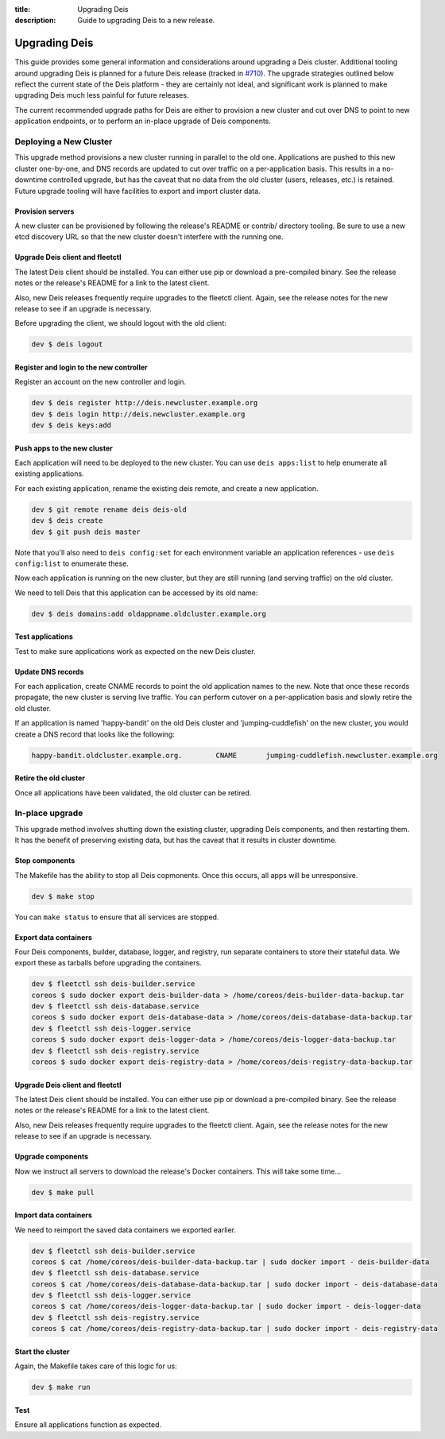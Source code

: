 :title: Upgrading Deis
:description: Guide to upgrading Deis to a new release.


.. _upgrading-deis:

Upgrading Deis
==============

This guide provides some general information and considerations around upgrading a Deis cluster.
Additional tooling around upgrading Deis is planned for a future Deis release
(tracked in `#710`_). The upgrade strategies outlined below
reflect the current state of the Deis platform - they are certainly not ideal, and significant work
is planned to make upgrading Deis much less painful for future releases.

The current recommended upgrade paths for Deis are either to provision a new cluster and cut over
DNS to point to new application endpoints, or to perform an in-place upgrade of Deis components.

Deploying a New Cluster
-----------------------

This upgrade method provisions a new cluster running in parallel to the old one. Applications are
pushed to this new cluster one-by-one, and DNS records are updated to cut over traffic on a
per-application basis. This results in a no-downtime controlled upgrade, but has the caveat that no
data from the old cluster (users, releases, etc.) is retained. Future upgrade tooling will have
facilities to export and import cluster data.

Provision servers
^^^^^^^^^^^^^^^^^
A new cluster can be provisioned by following the release's README or contrib/ directory tooling.
Be sure to use a new etcd discovery URL so that the new cluster doesn't interfere with the running one.

Upgrade Deis client and fleetctl
^^^^^^^^^^^^^^^^^^^^^^^^^^^^^^^^
The latest Deis client should be installed. You can either use pip or download a pre-compiled binary.
See the release notes or the release's README for a link to the latest client.

Also, new Deis releases frequently require upgrades to the fleetctl client. Again, see the release
notes for the new release to see if an upgrade is necessary.

Before upgrading the client, we should logout with the old client:

.. code-block:: console

    dev $ deis logout

Register and login to the new controller
^^^^^^^^^^^^^^^^^^^^^^^^^^^^^^^^^^^^^^^^
Register an account on the new controller and login.

.. code-block:: console

    dev $ deis register http://deis.newcluster.example.org
    dev $ deis login http://deis.newcluster.example.org
    dev $ deis keys:add

Push apps to the new cluster
^^^^^^^^^^^^^^^^^^^^^^^^^^^^
Each application will need to be deployed to the new cluster. You can use ``deis apps:list`` to help
enumerate all existing applications.

For each existing application, rename the existing deis remote, and create a new application.

.. code-block:: console

    dev $ git remote rename deis deis-old
    dev $ deis create
    dev $ git push deis master

Note that you'll also need to ``deis config:set`` for each environment variable an application
references - use ``deis config:list`` to enumerate these.

Now each application is running on the new cluster, but they are still running (and serving traffic)
on the old cluster.

We need to tell Deis that this application can be accessed by its old name:

.. code-block:: console

    dev $ deis domains:add oldappname.oldcluster.example.org

Test applications
^^^^^^^^^^^^^^^^^
Test to make sure applications work as expected on the new Deis cluster.

Update DNS records
^^^^^^^^^^^^^^^^^^
For each application, create CNAME records to point the old application names to the new. Note that
once these records propagate, the new cluster is serving live traffic. You can perform cutover on a
per-application basis and slowly retire the old cluster.

If an application is named 'happy-bandit' on the old Deis cluster and 'jumping-cuddlefish' on the
new cluster, you would create a DNS record that looks like the following:

.. code-block:: console

    happy-bandit.oldcluster.example.org.        CNAME       jumping-cuddlefish.newcluster.example.org

Retire the old cluster
^^^^^^^^^^^^^^^^^^^^^^
Once all applications have been validated, the old cluster can be retired.

In-place upgrade
----------------

This upgrade method involves shutting down the existing cluster, upgrading Deis components, and then
restarting them. It has the benefit of preserving existing data, but has the caveat that it results
in cluster downtime.

Stop components
^^^^^^^^^^^^^^^
The Makefile has the ability to stop all Deis copmonents. Once this occurs, all apps will
be unresponsive.

.. code-block:: console

    dev $ make stop

You can ``make status`` to ensure that all services are stopped.

Export data containers
^^^^^^^^^^^^^^^^^^^^^^
Four Deis components, builder, database, logger, and registry, run separate containers to store
their stateful data. We export these as tarballs before upgrading the containers.

.. code-block:: console

    dev $ fleetctl ssh deis-builder.service
    coreos $ sudo docker export deis-builder-data > /home/coreos/deis-builder-data-backup.tar
    dev $ fleetctl ssh deis-database.service
    coreos $ sudo docker export deis-database-data > /home/coreos/deis-database-data-backup.tar
    dev $ fleetctl ssh deis-logger.service
    coreos $ sudo docker export deis-logger-data > /home/coreos/deis-logger-data-backup.tar
    dev $ fleetctl ssh deis-registry.service
    coreos $ sudo docker export deis-registry-data > /home/coreos/deis-registry-data-backup.tar

Upgrade Deis client and fleetctl
^^^^^^^^^^^^^^^^^^^^^^^^^^^^^^^^
The latest Deis client should be installed. You can either use pip or download a pre-compiled binary.
See the release notes or the release's README for a link to the latest client.

Also, new Deis releases frequently require upgrades to the fleetctl client. Again, see the
release notes for the new release to see if an upgrade is necessary.

Upgrade components
^^^^^^^^^^^^^^^^^^
Now we instruct all servers to download the release's Docker containers. This will take some time...

.. code-block:: console

    dev $ make pull

Import data containers
^^^^^^^^^^^^^^^^^^^^^^
We need to reimport the saved data containers we exported earlier.

.. code-block:: console

    dev $ fleetctl ssh deis-builder.service
    coreos $ cat /home/coreos/deis-builder-data-backup.tar | sudo docker import - deis-builder-data
    dev $ fleetctl ssh deis-database.service
    coreos $ cat /home/coreos/deis-database-data-backup.tar | sudo docker import - deis-database-data
    dev $ fleetctl ssh deis-logger.service
    coreos $ cat /home/coreos/deis-logger-data-backup.tar | sudo docker import - deis-logger-data
    dev $ fleetctl ssh deis-registry.service
    coreos $ cat /home/coreos/deis-registry-data-backup.tar | sudo docker import - deis-registry-data

Start the cluster
^^^^^^^^^^^^^^^^^
Again, the Makefile takes care of this logic for us:

.. code-block:: console

    dev $ make run

Test
^^^^
Ensure all applications function as expected.

.. _`#710`: https://github.com/deis/deis/issues/710
